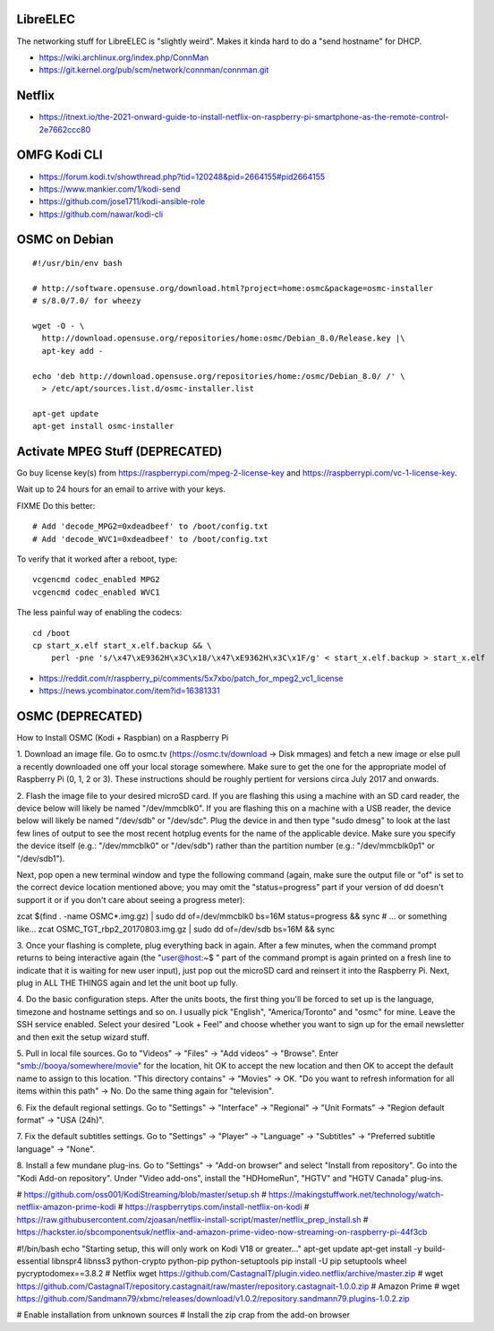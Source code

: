 LibreELEC
---------

The networking stuff for LibreELEC is "slightly weird".  Makes it kinda hard to
do a "send hostname" for DHCP.

* https://wiki.archlinux.org/index.php/ConnMan
* https://git.kernel.org/pub/scm/network/connman/connman.git


Netflix
-------

* https://itnext.io/the-2021-onward-guide-to-install-netflix-on-raspberry-pi-smartphone-as-the-remote-control-2e7662ccc80


OMFG Kodi CLI
-------------

* https://forum.kodi.tv/showthread.php?tid=120248&pid=2664155#pid2664155
* https://www.mankier.com/1/kodi-send
* https://github.com/jose1711/kodi-ansible-role
* https://github.com/nawar/kodi-cli


OSMC on Debian
--------------

::

    #!/usr/bin/env bash

    # http://software.opensuse.org/download.html?project=home:osmc&package=osmc-installer
    # s/8.0/7.0/ for wheezy

    wget -O - \
      http://download.opensuse.org/repositories/home:osmc/Debian_8.0/Release.key |\
      apt-key add -

    echo 'deb http://download.opensuse.org/repositories/home:/osmc/Debian_8.0/ /' \
      > /etc/apt/sources.list.d/osmc-installer.list

    apt-get update
    apt-get install osmc-installer


Activate MPEG Stuff (DEPRECATED)
--------------------------------

Go buy license key(s) from https://raspberrypi.com/mpeg-2-license-key and
https://raspberrypi.com/vc-1-license-key.

Wait up to 24 hours for an email to arrive with your keys.

FIXME Do this better::

    # Add 'decode_MPG2=0xdeadbeef' to /boot/config.txt
    # Add 'decode_WVC1=0xdeadbeef' to /boot/config.txt

To verify that it worked after a reboot, type::

    vcgencmd codec_enabled MPG2
    vcgencmd codec_enabled WVC1

The less painful way of enabling the codecs::

    cd /boot
    cp start_x.elf start_x.elf.backup && \
        perl -pne 's/\x47\xE9362H\x3C\x18/\x47\xE9362H\x3C\x1F/g' < start_x.elf.backup > start_x.elf

* https://reddit.com/r/raspberry_pi/comments/5x7xbo/patch_for_mpeg2_vc1_license
* https://news.ycombinator.com/item?id=16381331


OSMC (DEPRECATED)
-----------------

How to Install OSMC (Kodi + Raspbian) on a Raspberry Pi

1.  Download an image file.  Go to osmc.tv (https://osmc.tv/download -> Disk
mmages) and fetch a new image or else pull a recently downloaded one off your
local storage somewhere.  Make sure to get the one for the appropriate model of
Raspberry Pi (0, 1, 2 or 3).  These instructions should be roughly pertient for
versions circa July 2017 and onwards.

2.  Flash the image file to your desired microSD card.  If you are flashing
this using a machine with an SD card reader, the device below will likely be
named "/dev/mmcblk0".  If you are flashing this on a machine with a USB reader,
the device below will likely be named "/dev/sdb" or "/dev/sdc".  Plug the
device in and then type "sudo dmesg" to look at the last few lines of output to
see the most recent hotplug events for the name of the applicable device.  Make
sure you specify the device itself (e.g.:  "/dev/mmcblk0" or "/dev/sdb") rather
than the partition number (e.g.:  "/dev/mmcblk0p1" or "/dev/sdb1").

Next, pop open a new terminal window and type the following command (again,
make sure the output file or "of" is set to the correct device location
mentioned above;  you may omit the "status=progress" part if your version of dd
doesn't support it or if you don't care about seeing a progress meter):

zcat $(find . -name OSMC*.img.gz) | sudo dd of=/dev/mmcblk0 bs=16M \
status=progress && sync
# ... or something like...
zcat OSMC_TGT_rbp2_20170803.img.gz | sudo dd of=/dev/sdb bs=16M \
&& sync

3.  Once your flashing is complete, plug everything back in again.  After a few
minutes, when the command prompt returns to being interactive again (the
"user@host:~$ " part of the command prompt is again printed on a fresh line to
indicate that it is waiting for new user input), just pop out the microSD card
and reinsert it into the Raspberry Pi.  Next, plug in ALL THE THINGS again and
let the unit boot up fully.

4.  Do the basic configuration steps.  After the units boots, the first thing
you'll be forced to set up is the language, timezone and hostname settings and
so on.  I usually pick "English", "America/Toronto" and "osmc" for mine.  Leave
the SSH service enabled.  Select your desired "Look + Feel" and choose whether
you want to sign up for the email newsletter and then exit the setup wizard
stuff.

5.  Pull in local file sources.  Go to "Videos" -> "Files" -> "Add videos" ->
"Browse".  Enter "smb://booya/somewhere/movie" for the location, hit OK to
accept the new location and then OK to accept the default name to assign to
this location.  "This directory contains" -> "Movies" -> OK.  "Do you want to
refresh information for all items within this path" -> No.  Do the same thing
again for "television".

6.  Fix the default regional settings.  Go to "Settings" -> "Interface" ->
"Regional" -> "Unit Formats" -> "Region default format" -> "USA (24h)".

7.  Fix the default subtitles settings.  Go to "Settings" -> "Player" ->
"Language" -> "Subtitles" -> "Preferred subtitle language" -> "None".

8.  Install a few mundane plug-ins.  Go to "Settings" -> "Add-on browser" and
select "Install from repository".  Go into the "Kodi Add-on repository".  Under
"Video add-ons", install the "HDHomeRun", "HGTV" and "HGTV Canada" plug-ins.


# https://github.com/oss001/KodiStreaming/blob/master/setup.sh
# https://makingstuffwork.net/technology/watch-netflix-amazon-prime-kodi
# https://raspberrytips.com/install-netflix-on-kodi
# https://raw.githubusercontent.com/zjoasan/netflix-install-script/master/netflix_prep_install.sh
# https://hackster.io/sbcomponentsuk/netflix-and-amazon-prime-video-now-streaming-on-raspberry-pi-44f3cb

#!/bin/bash
echo "Starting setup, this will only work on Kodi V18 or greater..."
apt-get update
apt-get install -y build-essential libnspr4 libnss3 python-crypto python-pip python-setuptools
pip install -U pip setuptools wheel pycryptodomex==3.8.2
# Netflix
wget https://github.com/CastagnaIT/plugin.video.netflix/archive/master.zip
# wget https://github.com/CastagnaIT/repository.castagnait/raw/master/repository.castagnait-1.0.0.zip
# Amazon Prime
# wget https://github.com/Sandmann79/xbmc/releases/download/v1.0.2/repository.sandmann79.plugins-1.0.2.zip

# Enable installation from unknown sources
# Install the zip crap from the add-on browser
